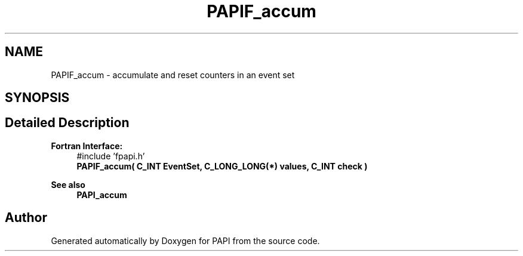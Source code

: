 .TH "PAPIF_accum" 3 "Thu Aug 28 2025 02:45:02" "Version 0.0.0.4" "PAPI" \" -*- nroff -*-
.ad l
.nh
.SH NAME
PAPIF_accum \- accumulate and reset counters in an event set  

.SH SYNOPSIS
.br
.PP
.SH "Detailed Description"
.PP 

.PP
\fBFortran Interface:\fP
.RS 4
#include 'fpapi\&.h' 
.br
\fBPAPIF_accum( C_INT EventSet, C_LONG_LONG(*) values, C_INT  check )\fP
.RE
.PP
\fBSee also\fP
.RS 4
\fBPAPI_accum\fP 
.RE
.PP


.SH "Author"
.PP 
Generated automatically by Doxygen for PAPI from the source code\&.
